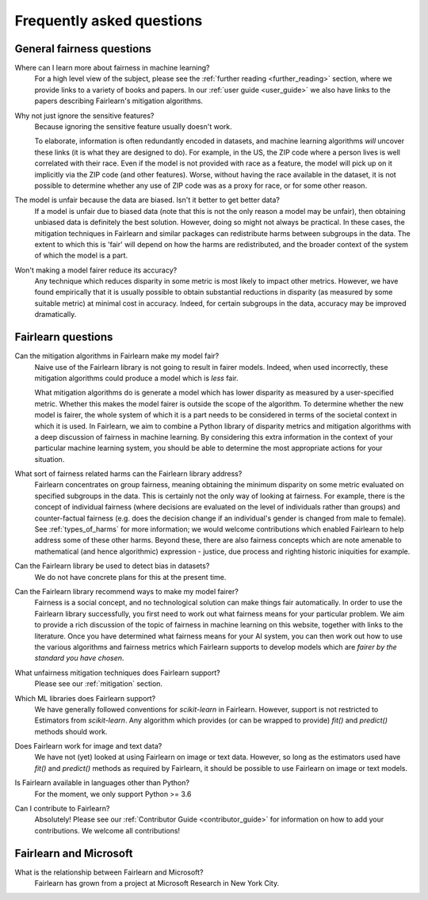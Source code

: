 .. _faq:

Frequently asked questions
==========================

General fairness questions
--------------------------

Where can I learn more about fairness in machine learning?
    For a high level view of the subject, please see the :ref:`further reading <further_reading>`
    section, where we provide links to a variety of books and papers.
    In our :ref:`user guide <user_guide>` we also have links to the papers describing
    Fairlearn's mitigation algorithms.

Why not just ignore the sensitive features?
    Because ignoring the sensitive feature usually doesn't work.

    To elaborate, information is often redundantly encoded in datasets, and machine learning
    algorithms *will* uncover these links (it is what they are designed to do).
    For example, in the US, the ZIP code where a person lives is well correlated with their
    race.
    Even if the model is not provided with race as a feature, the model will pick up on it
    implicitly via the ZIP code (and other features).
    Worse, without having the race available in the dataset, it is not possible to determine
    whether any use of ZIP code was as a proxy for race, or for some other reason.

The model is unfair because the data are biased. Isn't it better to get better data?
    If a model is unfair due to biased data (note that this is not the only reason a model
    may be unfair), then obtaining unbiased data is definitely the best solution.
    However, doing so might not always be practical.
    In these cases, the mitigation techniques in Fairlearn and similar packages can redistribute
    harms between subgroups in the data.
    The extent to which this is 'fair' will depend on how the harms are redistributed, and the
    broader context of the system of which the model is a part.

Won't making a model fairer reduce its accuracy?
    Any technique which reduces disparity in some metric is most likely to impact other metrics.
    However, we have found empirically that it is usually possible to obtain substantial reductions
    in disparity (as measured by some suitable metric) at minimal cost in accuracy.
    Indeed, for certain subgroups in the data, accuracy may be improved dramatically.

Fairlearn questions
-------------------

Can the mitigation algorithms in Fairlearn make my model fair?
    Naive use of the Fairlearn library is not going to result in fairer models.
    Indeed, when used incorrectly, these mitigation algorithms could produce a model which is *less* fair.

    What mitigation algorithms do is generate a model which has lower disparity as measured by
    a user-specified metric.
    Whether this makes the model fairer is outside the scope of the algorithm.
    To determine whether the new model is fairer, the whole system of which it is a part
    needs to be considered in terms of the societal context in which it is used.
    In Fairlearn, we aim to combine a Python library of disparity metrics and mitigation algorithms
    with a deep discussion of fairness in machine learning.
    By considering this extra information in the context of your particular machine learning system,
    you should be able to determine the most appropriate actions for your situation.

What sort of fairness related harms can the Fairlearn library address?
    Fairlearn concentrates on group fairness, meaning obtaining the minimum disparity on some
    metric evaluated on specified subgroups in the data.
    This is certainly not the only way of looking at fairness.
    For example, there is the concept of individual fairness (where decisions are evaluated
    on the level of individuals rather than groups) and counter-factual fairness (e.g. does the
    decision change if an individual's gender is changed from male to female).
    See :ref:`types_of_harms` for more information; we would welcome contributions which
    enabled Fairlearn to help address some of these other harms.
    Beyond these, there are also fairness concepts which are note amenable to
    mathematical (and hence algorithmic) expression - justice, due process and
    righting historic iniquities for example.

Can the Fairlearn library be used to detect bias in datasets?
    We do not have concrete plans for this at the present time.

Can the Fairlearn library recommend ways to make my model fairer?
    Fairness is a social concept, and no technological solution can make
    things fair automatically.
    In order to use the Fairlearn library successfully, you first need to work out
    what fairness means for your particular problem.
    We aim to provide a rich discussion of the topic of fairness in machine learning
    on this website, together with links to the literature.
    Once you have determined what fairness means for your AI system,
    you can then work out how to use the various algorithms and fairness metrics
    which Fairlearn supports to develop models which are
    *fairer by the standard you have chosen*.

What unfairness mitigation techniques does Fairlearn support?
    Please see our :ref:`mitigation` section.

Which ML libraries does Fairlearn support?
    We have generally followed conventions for `scikit-learn` in Fairlearn.
    However, support is not restricted to Estimators from `scikit-learn`.
    Any algorithm which provides (or can be wrapped to provide) `fit()` and
    `predict()` methods should work.

Does Fairlearn work for image and text data?
    We have not (yet) looked at using Fairlearn on image or text data.
    However, so long as the estimators used have `fit()` and `predict()` methods
    as required by Fairlearn, it should be possible to use Fairlearn on
    image or text models.

Is Fairlearn available in languages other than Python?
    For the moment, we only support Python >= 3.6

Can I contribute to Fairlearn?
    Absolutely! Please see our :ref:`Contributor Guide <contributor_guide>` for
    information on how to add your contributions. We welcome all contributions!


Fairlearn and Microsoft
-----------------------

What is the relationship between Fairlearn and Microsoft?
    Fairlearn has grown from a project at Microsoft Research in New York City.
